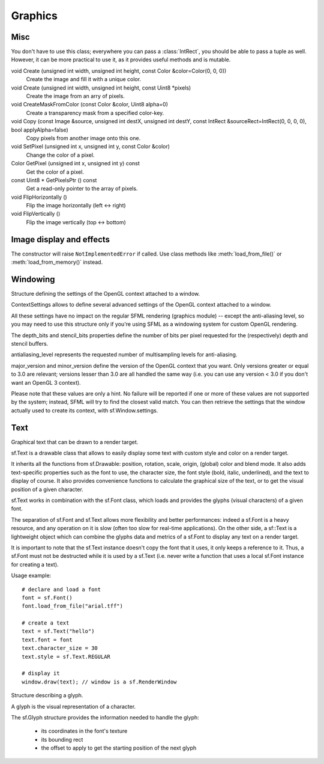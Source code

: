 Graphics
========

.. module:: sf



Misc
----


.. py:class:: Color(int r, int g, int b[, int a=255])

      Utility class for manpulating RGBA colors.

      sf.Color is a simple color class composed of 4 components: Red, Green, Blue, Alpha (opacity)

      Each component is a property, an unsigned integer in the range [0, 255]. Thus, colors can be constructed and manipulated very easily::

         c1 = sf.Color(255, 0, 0); # red
         c1.red = 0;               # make it black
         c1.blue = 128;            # make it dark blue

      The fourth component of colors, named "alpha", represents the opacity of the color. A color with an alpha value of 255 will be fully opaque, while an alpha value of 0 will make a color fully transparent, whatever the value of the other components.

      Colors can also be added and modulated (multiplied) using the overloaded operators + and *. 

   .. py:attribute:: red
   
      Red component.

   .. py:attribute:: green
   
      Green component.
      
   .. py:attribute:: blue
   
      Blue component.
      
   .. py:attribute:: alpha
   
      Alpha (opacity) component.
      
      
      The most common colors are already defined as static variables::

         black   = sf.Color.BLACK
         white   = sf.Color.WHITE
         red     = sf.Color.RED
         green   = sf.Color.GREEN
         blue    = sf.Color.BLUE
         yellow  = sf.Color.YELLOW
         magenta = sf.Color.MAGENTA
         cyan    = sf.Color.CYAN
   

.. class:: IntRect(int left=0, int top=0, int width=0, int height=0)

   You don't have to use this class; everywhere you can pass a
   :class:`IntRect`, you should be able to pass a tuple as
   well. However, it can be more practical to use it, as it provides
   useful methods and is mutable.

   .. attribute:: left
   .. attribute:: top
   .. attribute:: width
   .. attribute:: height

   .. method:: contains(int x, int y)
   .. method:: intersects(IntRect rect[, IntRect intersection])



.. py:class:: FloatRect(float left=0, float top=0, float width=0, float height=0)

   You don't have to use this class; everywhere you can pass a
   :class:`FloatRect`, you should be able to pass a tuple as
   well. However, it can be more practical to use it, as it provides
   useful methods and is mutable.

   .. attribute:: left
   .. attribute:: top
   .. attribute:: width
   .. attribute:: height

   .. method:: contains(int x, int y)
   .. method:: intersects(FloatRect rect[, FloatRect intersection])



.. py:class:: Matrix3(float a00, float a01, float a02,\
                   float a10, float a11, float a12,\
                   float a20, float a21, float a22)

   Note: this class overrides the multiplication operator.

   .. attribute:: IDENTITY

      Class attribute containing the identity matrix.

   .. classmethod:: projection(center, size, float rotation)
   .. classmethod:: transformation(origin, translation, float rotation, scale)

   .. method:: __str__()

      Return the content of the matrix in a human-readable format.

   .. method:: get_inverse()
   .. method:: transform()






void 	Create (unsigned int width, unsigned int height, const Color &color=Color(0, 0, 0))
 	Create the image and fill it with a unique color.
void 	Create (unsigned int width, unsigned int height, const Uint8 *pixels)
 	Create the image from an arry of pixels.



void 	CreateMaskFromColor (const Color &color, Uint8 alpha=0)
 	Create a transparency mask from a specified color-key.
   
void 	Copy (const Image &source, unsigned int destX, unsigned int destY, const IntRect &sourceRect=IntRect(0, 0, 0, 0), bool applyAlpha=false)
 	Copy pixels from another image onto this one.
void 	SetPixel (unsigned int x, unsigned int y, const Color &color)
 	Change the color of a pixel.
Color 	GetPixel (unsigned int x, unsigned int y) const
 	Get the color of a pixel.
const Uint8 * 	GetPixelsPtr () const
 	Get a read-only pointer to the array of pixels.
void 	FlipHorizontally ()
 	Flip the image horizontally (left <-> right)
void 	FlipVertically ()
 	Flip the image vertically (top <-> bottom) 

Image display and effects
-------------------------

.. py:class:: Image(int width, int height[, color])


   Class for loading, manipulating and saving images.

   sf.Image is an abstraction to manipulate images as bidimensional arrays of pixels.

   The class provides functions to load, read, write and save pixels, as well as many other useful functions.

   sf.Image can handle a unique internal representation of pixels, which is RGBA 32 bits. This means that a pixel must be composed of 8 bits red, green, blue and alpha channels -- just like a sf.Color. All the functions that return an array of pixels follow this rule, and all parameters that you pass to sf.Image functions (such as :meth:`load_from_pixels`) must use this representation as well.

   A sf.Image can be copied, but it is a heavy resource and if possible you should always use references to pass or return them to avoid useless copies.

   Usage example::

      # load an image file from a file
      try: background = sf.Image.load_from_file("background.jpg")

      # create a 20x20 image filled with black color
      image = sf.Image()
      image.create(20, 20, sf.Color.BLACK)


      # copy image1 on image2 at position (10, 10)
      image.copy(background, 10, 10)

      # make the top-left pixel transparent
      sf.Color color = image[0, 0]
      color.alpha = 0
      image[0, 0] = color
       
      # save the image to a file
      try: image.save_to_file("result.png")

   .. py:classmethod:: load_from_file(filename)
   
      Load the image from a file on disk.
      
   .. py:classmethod:: load_from_memory(str mem)
   
      Load the image from a file in memory.
      
   .. py:classmethod:: load_from_pixels(int width, int height, str pixels)
   
      Create the image from an arry of pixels.
      
   .. py:method:: save_to_file(filename)
   
      Save the image to a file on disk.
      
   .. py:attribute:: width
   
      The width of the image.
         
   .. py:attribute:: height
   
      The height of the image.
         
   .. py:attribute:: size
   
      The size of the image.
         
   .. py:method:: create_mask_from_color(color, int alpha)
   
      Create a transparency mask from a specified color-key.
             
   .. py:method:: copy(Image source, int dest_x, int dest_y[, source_rect, apply_alpha])
   
      Copy pixels from another image onto this one.
      
   .. py:method:: __getitem__()

      Get a pixel from the image. Equivalent to :meth:`get_pixel()`. Example::

         print image[0,0]  # Create tuple implicitly
         print image[(0,0)]  # Create tuple explicitly

   .. py:method:: __setitem__()

      Set a pixel of the image. Equivalent to :meth:`set_pixel()`. Example::

         image[0,0] = sf.Color(10, 20, 30)  # Create tuple implicitly
         image[(0,0)] = sf.Color(10, 20, 30)  # Create tuple explicitly

   .. py:method:: get_pixel(int x, int y)
   .. py:method:: get_pixels()

   .. py:method:: set_pixel(int x, int y, color)
   .. py:method:: update_pixels(str pixels[, rect])


.. py:class:: Texture([int width[, int height]])

   This class has been recently introduced in SFML 2. It basically
   replaces the :class:`Image` class, except when you need to access
   or set pixels, which is only possible with Images.

   .. py:attribute:: MAXIMUM_SIZE
   .. py:attribute:: height   
   .. py:attribute:: smooth
   .. py:attribute:: width

   .. py:classmethod:: load_from_file(filename[, area])

      *area* can be either a tuple or an :class:`sf.IntRect`.

   .. py:classmethod:: load_from_image(image[, area])

      *area* can be either a tuple or an :class:`sf.IntRect`.

   .. py:classmethod:: load_from_memory(bytes data[, area])

      *area* can be either a tuple or an :class:`sf.IntRect`.

   .. py:method:: bind()
   .. py:method:: get_tex_coords(rect):

      *rect* can be either a tuple or an :class:`sf.IntRect`.

   .. py:method:: update(object source, int p1=-1, int p2=-1, int p3=-1, int p4=-1)

      This method can be called in three ways, to be consistent with
      the C++ method overloading::

          update(bytes pixels[, width, height, x, y])
          update(image[, x, y])
          update(window[, x, y])


.. py:class:: Drawable

      Abstract base class for objects that can be drawn to a render target.

      sf.Drawable defines the attributes and operations that are common to all the drawable classes:

      transformations (position, rotation, scale, local origin)
      global overlay color
      blending mode with background pixels
      the ability to be drawn on a sf.RenderTarget (either RenderWindow or RenderTexture)

      Please note that all these attributes are hardware accelerated, therefore they are extremely cheap to use (unlike older libraries that perform slow transformations on the CPU, such as rotation or scale).

      Usage example::

         # here we'll use a sf.Sprite to demonstrate the features of sf.Drawable
         drawable = sf.Sprite(texture)

         drawable.origin = (10, 20)         # set its origin to the local point (10, 20)
         drawable.position = (100, 100)     # set its position to (100, 100)
         drawable.rotation = 45             # set its orientation to 45 degrees
         drawable.color = sf.Color.RED      # set its global color to red
         drawable.blend_mode = sf.Blend.ADD # set an additive blend mode

         window.Draw(drawable); # finally draw it (window is a sf.RenderWindow)

      Deriving your own class from sf.Drawable is possible, however you have to use the sf.Renderer class instead of direct OpenGL calls, which is more limited. To create a derived drawable class, all you have to do is to override the virtual Render function.

      One of the main benefits of creating your own drawable class is that you can build hierarchies of drawable objects. Indeed, when you draw a drawable inside the Render function of another drawable, the former inherits the transformations and color of the latter and combines them with its own attributes. This way, you can apply global transformations/color to a set of drawables as if it was a single entity.

      Example::

         class MyDrawable: sf.Drawable
             def render(self, target, renderer):
                 # low-level geometry rendering
                 renderer.texture = texture
                 renderer.begin(sf.Renderer.QUADLIST)
                     renderer.add_vertex(...)
                     renderer.add_vertex(...)
                     renderer.add_vertex(...)
                     renderer.add_vertex(...)
                 renderer.end();
    
                 # high-level drawable rendering
                 target.draw(mySubSprite);


   .. py:attribute:: x
   
      The X position of the object.
      
   .. py:attribute:: y
   
      The Y position of the object. 
      
   .. py:attribute:: position
   
      The position of the object.
      
   .. py:attribute:: scale
   
      The scale factors of the object.
      
      The object returned by this property will behave, but it might
      be important in some cases to know that its exact type isn't
      tuple, although its class does inherit tuple. In practice it
      should behave just like a tuple, except if you write code that
      checks for exact type using the ``type()`` function. Instead,
      use ``isinstance()``::

         if isinstance(some_object, tuple):
             # We now know that some_object is a tuple

   .. py:attribute:: origin

      The local origin of the object.

   .. py:attribute:: rotation

      The orientation of the object.

   .. py:attribute:: color

      The global color of the object.

   .. py:attribute:: blend_mode

      The blending mode of the object.

   .. py:method:: move(float x, float y)

      Move the object by a given offset.

   .. py:method:: scale(float x, float y)
   
         Scale the object.

   .. py:method:: rotate(float angle)

         Rotate the object.

   .. py:method:: tranform_to_local(float x, float y)
   
         Transform a point in object local coordinates.

   .. py:method:: transform_to_global(float x, float y)

         Transform a local point in global coordinates.


.. py:class:: Shape()

   A convex, colored polygon with an optional outline.

   sf.Shape is a drawable class that allows to define and display a custom convex shape on a render target.

   It is important to keep in mind that shapes must always be convex, otherwise they may not be drawn correctly. Moreover, the points must be added in the right order; using a random order would also result in an incorrect shape.

   A shape is made of points that have their own individual attributes:

       * position (relative to the origin of the shape)
       * color
       * outline color

   Shapes have an outline that can be enabled or not. You can control the thickness of the outline with the SetOutlineThickness function.

   They also inherits all the functions from sf.Drawable: position, rotation, scale, origin, (global) color and blend_mode.

   Some static functions are provided to directly create common shapes such as lines, rectangles and circles::

      line      = sf.Shape.line(start, end, thickness, color)
      rectangle = sf.Shape.rectangle(rect, thickness)
      circle    = sf.Shape.circle(center, radius, color)

   A common mistake is to mix the individual points positions / colors and the global position / color of the shape. They are completely separate attributes that are combined when the shape is drawn (positions are added, colors are multiplied).::

      line = sf.Shape.line((100, 100), (200, 200), 10, sf.Color.RED);
      line.position # will return (0, 0), *not* (100, 100)
      line.color    # is white, *not* red

   So if you plan to change the position / color of your shape after it is created, you'd better create the points around the origin and with white color, and use only the global position / color (SetPosition, SetColor).

   Usage example::
   
      shape = sf.Shape() # create a shape

      # define its points
      shape.add_point((10, 10), sf.Color.WHITE, sf.Color.RED)
      shape.add_point((50, 10), sf.Color.WHITE, sf.Color.GREEN)
      shape.add_point((10, 50), sf.Color.WHITE, sf.Color.BLUE)

      # enable outline only
      shape.fill_enabled = False
      shape.outline_enabled = True
      shape.outline_thickness = 10

      #display it
      window.draw(shape); # window is a sf.RenderWindow

      # display static shapes
      window.draw(sf.Shape.line((0, 0), (10, 20), sf.Color.RED))
      window.draw(sf.Shape.rectangle(100, 1000, 50, 20, sf.Color.GREEN))
      window.draw(sf.Shape.circle(500, 500, 20, sf.Color.BLUE, 5, sf.Color.BLACK))

   .. py:method:: add_point(float x, float y[, color[, outline_color]])
   
      Add a new point to the shape. 
      
   .. py:attribute:: points_count
   
   	The number of points composing the shape.
      
   .. py:attribute:: fill_enabled
   .. py:attribute:: outline_enabled
   .. py:attribute:: outline_thickness

   .. py:method:: set_point_position(int index, float x, float y)
   
      Change the position of a point.
      
   .. py:method:: set_point_color(int index, color)
   
      Change the color of a point.
      
   .. py:method:: set_point_outline_color(int index, color)
   
      Change the outline color of a point.
      
   .. py:method:: get_point_position(int index)

      Get the position of a point.
      
   .. py:method:: get_point_color(int index)
   
      Get the color of a point.
      
   .. py:method:: get_point_outline_color(int index)

      Get the outline color of a point.

   .. py:classmethod:: line(float p1x, float p1y, float p2x, float p2y, float thickness, color[, float outline=0.0[, outline_color]])
   
      Create a new line.

   .. py:classmethod:: rectangle(float left, float top, float width, float height, color[, float outline=0.0[, outline_color]])
   
   	Create a new rectangular shape.
      
   .. py:classmethod:: circle(float x, float y, float radius, color[, float outline=0.0[, outline_color]])
   
      Create a new circular shape. 


.. class:: Sprite([texture])

   .. attribute:: blend_mode
   .. attribute:: color
   .. attribute:: height
   .. attribute:: origin
   .. attribute:: position
   .. attribute:: rotation
   .. attribute:: the_scale
   .. attribute:: size
   .. attribute:: texture
   .. attribute:: width
   .. attribute:: x
   .. attribute:: y

   .. method:: __getitem__()

      Equivalent to :meth:`get_pixel()`.

   .. method:: get_sub_rect()

      .. warning::

         This method returns a copy of the rectangle, so code like
         this won't work::

             sprite.get_sub_rect().top = 10

   .. method:: flip_x(flipped)
   .. method:: flip_y(flipped)
   .. method:: move(float x, float y)
   .. method:: resize(float width, float height)
   .. method:: rotate(float angle)
   .. method:: scale(float x, float y)
   .. method:: set_sub_rect(rect)

      *rect* can be either a tuple or an :class:`IntRect`.

   .. method:: set_texture(image[, adjust_to_new_size=False])
   .. method:: transform_to_global(float x, float y)
   .. method:: transform_to_local(float x, float y)


.. class:: Shader

   The constructor will raise ``NotImplementedError`` if called.  Use
   class methods like :meth:`load_from_file()` or :meth:`load_from_memory()`
   instead.

   .. classmethod:: load_from_file(filename)
   .. classmethod:: load_from_memory(str shader)

   .. method:: bind()

   .. method:: set_parameter(str name, float x[, float y, float z, float w])

      After *name*, you can pass as many parameters as four, depending
      on your need.

   .. method:: set_texture(str name)
   .. method:: set_current_texture(str name)
   .. method:: unbind()


Windowing
---------

.. py:class:: RenderTarget()

   Base class for all render targets (window, texture, ...)

   sf.RenderTarget defines the common behaviour of all the 2D render targets usable in the graphics module.

   It makes it possible to draw 2D entities like sprites, shapes, text without using any OpenGL command directly.

   A sf.RenderTarget is also able to use views (sf.View), which are a kind of 2D cameras. With views you can globally scroll, rotate or zoom everything that is drawn, without having to transform every single entity. See the documentation of sf::View for more details and sample pieces of code about this class.

   .. py:method:: clear([color=sf.Color.BLACK])
   
   Clear the entire target with a single color.

   This function is usually called once every frame, to clear the previous contents of the target.
   
   .. py:method:: draw(object[, shader])
      
   Draw an object into the target with an optional shader.

   This function draws anything that inherits from the sf.Drawable base class (sf.Sprite, sf.Shape, sf.Text, or even your own derived classes). The shader alters the way that the pixels are processed right before being written to the render target.
   

.. py:class:: RenderWindow(VideoMode mode, title[, style[, ContextSettings settings]])

   *style* can be one of:

   ======================= ===========
   Name                    Description
   ======================= ===========
   ``sf.Style.NONE``
   ``sf.Style.TITLEEBAR``
   ``sf.Style.RESIZE``
   ``sf.Style.CLOSE``
   ``sf.Style.FULLSCREEN``
   ======================= ===========

   .. attribute:: active
   .. attribute:: cursor_position
   .. attribute:: default_view
   .. attribute:: framerate_limit
   .. attribute:: frame_time
   .. attribute:: height
   .. attribute:: joystick_threshold
   .. attribute:: key_repeat_enabled
   .. attribute:: opened
   .. attribute:: position
   .. attribute:: settings
   .. attribute:: show_mouse_cursor
   .. attribute:: size
   .. attribute:: system_handle

      Return the system handle as a long (or int on Python 3). Windows
      and Mac users will probably need to cast this as another type
      suitable for their system's API. Please contact me and show me
      your use case so that I can make the API more user-friendly.

   .. attribute:: title
   .. attribute:: vertical_sync_enabled
   .. attribute:: view
   .. attribute:: width

   .. classmethod:: from_window_handle(long window_handle\
                                       [, ContextSettings settings])

      Equivalent to this C++ constructor::

         RenderWindow(WindowHandle, ContextSettings=ContextSettings())

   .. method:: clear([color])
   .. method:: close()
   .. method:: convert_coords(x, y[, view])
   .. method:: create(VideoMode mode, title\
                      [, int style[, ContextSettings settings]])
   .. method:: display()
   .. method:: draw()
   .. method:: get_input()
   .. method:: get_viewport(view)
   .. method:: iter_events()

      Return an iterator which yields the current pending events. Example::
        
         for event in window.iter_events():
             if event.type == sf.Event.CLOSED:
                 # ...

   .. method:: poll_event()
   .. method:: restore_gl_states()
   .. method:: save_gl_states()
   .. method:: set_icon(int width, int height, str pixels)
   .. method:: show(show)
   .. method:: wait_event()


.. class:: RenderTexture(int width, int height[, bool depth=False])

   .. attribute:: active
   .. attribute:: default_view
   .. attribute:: height
   .. attribute:: texture
   .. attribute:: smooth
   .. attribute:: view
   .. attribute:: width
    
   .. method:: clear([color])
   .. method:: convert_coords(int x, int y[, view])
   .. method:: create(int width, int height[, bool depth=False])
   .. method:: display()
   .. method:: draw(drawable[, shader])
   .. method:: get_viewport(view)
   .. method:: restore_gl_states()
   .. method:: save_gl_states()


.. class:: ContextSettings(int depth=24, int stencil=8, int antialiasing=0, int major=2, int minor=0)

   Structure defining the settings of the OpenGL context attached to a window.

   ContextSettings allows to define several advanced settings of the OpenGL context attached to a window.

   All these settings have no impact on the regular SFML rendering (graphics module) -- except the anti-aliasing level, so you may need to use this structure only if you're using SFML as a windowing system for custom OpenGL rendering.

   The depth_bits and stencil_bits properties define the number of bits per pixel requested for the (respectively) depth and stencil buffers.

   antialiasing_level represents the requested number of multisampling levels for anti-aliasing.

   major_version and minor_version define the version of the OpenGL context that you want. Only versions greater or equal to 3.0 are relevant; versions lesser than 3.0 are all handled the same way (i.e. you can use any version < 3.0 if you don't want an OpenGL 3 context).

   Please note that these values are only a hint. No failure will be reported if one or more of these values are not supported by the system; instead, SFML will try to find the closest valid match. You can then retrieve the settings that the window actually used to create its context, with sf.Window.settings.


   .. attribute:: depth_bits
   
      Bits of the depth buffer.
      
   .. attribute:: stencil_bits
   
      Bits of the stencil buffer.  
      
   .. attribute:: antialiasing_level
   
      Level of antialiasing.
          
   .. attribute:: major_version
   
      Major number of the context version to create.
      
   .. attribute:: minor_version
   
      Minor number of the context version to create.
   

.. py:class:: VideoMode([width, height, bits_per_pixel=32])

   sf.VideoMode defines a video mode (width, height, bpp)

   A video mode is defined by a width and a height (in pixels) and a depth (in bits per pixel).

   Video modes are used to setup windows (sf.Window) at creation time.

   The main usage of video modes is for fullscreen mode: indeed you must use one of the valid video modes allowed by the OS (which are defined by what the monitor and the graphics card support), otherwise your window creation will just fail.

   sf.VideoMode provides a static function for retrieving the list of all the video modes supported by the system: get_fullscreen_modes().

   A custom video mode can also be checked directly for fullscreen compatibility with its is_valid() function.

   Additionnally, sf.VideoMode provides a static function to get the mode currently used by the desktop: get_desktop_mode(). This allows to build windows with the same size or pixel depth as the current resolution.

   Usage example::

      # display the list of all the video modes available for fullscreen
      for i, mode in enumerate(sf.VideoMode.get_fullscreen_modes()):
          print("Mode #{0}: {1}x{2} - {3} bpp".format(i, mode.width, mode.height, mode.bits_per_pixel))

      # create a window with the same pixel depth as the desktop
      desktop = sf.VideoMode.get_desktop_mode()
      window.create(sf.VideoMode(1024, 768, desktop.bits_per_pixel), "SFML window")

   .. py:attribute:: width
   
   	Video mode width, in pixels.
      
   .. py:attribute:: height
   
      Video mode height, in pixels.
      
   .. py:attribute:: bits_per_pixel
   
      Video mode pixel depth, in bits per pixels.

   .. py:classmethod:: get_desktop_mode()
   
      Get the current desktop video mode. 
   
   .. py:classmethod:: get_fullscreen_modes()
         
      Retrieve all the video modes supported in fullscreen mode.

      When creating a fullscreen window, the video mode is restricted to be compatible with what the graphics driver and monitor support. This function returns the complete list of all video modes that can be used in fullscreen mode. The returned array is sorted from best to worst, so that the first element will always give the best mode (higher width, height and bits-per-pixel).

   .. py:method:: is_valid()

      Tell whether or not the video mode is valid.

      The validity of video modes is only relevant when using fullscreen windows; otherwise any video mode can be used with no restriction.


.. class:: View( )

   2D camera that defines what region is shown on screen

   sf.View defines a camera in the 2D scene.

   This is a very powerful concept: you can scroll, rotate or zoom the entire scene without altering the way that your drawable objects are drawn.

   A view is composed of a source rectangle, which defines what part of the 2D scene is shown, and a target viewport, which defines where the contents of the source rectangle will be displayed on the render target (window or texture).

   The viewport allows to map the scene to a custom part of the render target, and can be used for split-screen or for displaying a minimap, for example. If the source rectangle has not the same size as the viewport, its contents will be stretched to fit in.

   To apply a view, you have to assign it to the render target. Then, every objects drawn in this render target will be affected by the view until you use another view.

   Usage example::

      window = sf.RenderWindow()
      view = sf.View()

      # initialize the view to a rectangle located at (100, 100) and with a size of 400x200
      view.reset(sf.Rectangle(100, 100, 400, 200))

      # rotate it by 45 degrees
      view.rotate(45)

      # set its target viewport to be half of the window and apply it
      view.viewport = sf.Rectangle(0, 0, 0.5, 1) # or a tuple (0, 0, 0.5, 1)
      window.view = view

      # render stuff
      window.draw(some_sprite);

      # set the default view back
      window.view = window.default_view

      # render stuff not affected by the view
      window.draw(some_text);

   .. attribute:: center
   
      The center of the view.
      
   .. attribute:: size
   
      The size of the view.
      
   .. attribute:: rotation
   
      The orientation of the view.
      
   .. attribute:: viewport 
   
      The target viewport.

      The viewport is the rectangle into which the contents of the view are displayed, expressed as a factor (between 0 and 1) of the size of the RenderTarget to which the view is applied. For example, a view which takes the left side of the target would be defined with view.viewport = (0, 0, 0.5, 1). By default, a view has a viewport which covers the entire target.
      
   .. method:: reset()
   
      Reset the view to the given rectangle.

      Note that this function resets the rotation angle to 0
      
   .. method:: move(offset)
         
      Move the view relatively to its current position. 
      
   .. method:: rotate((float angle)
   
      Rotate the view relatively to its current orientation.
      
   .. method:: zoom(float factor)
   
      Resize the view rectangle relatively to its current size.

      Resizing the view simulates a zoom, as the zone displayed on screen grows or shrinks. factor is a multiplier:

          1 keeps the size unchanged
          > 1 makes the view bigger (objects appear smaller)
          < 1 makes the view smaller (objects appear bigger)

   .. classmethod:: from_center_and_size(center, size)

      *center* and *size* can be either tuples or :class:`Vector2f`.

   .. classmethod:: from_rect(rect)

   .. attribute:: width
   .. attribute:: height
   

Text
----
.. class:: Font()

   .. attribute:: DEFAULT_FONT

      The default font (Arial), as a class attribute::

         print sf.Font.DEFAULT_FONT


   .. classmethod:: load_from_file(filename)
   .. classmethod:: load_from_memory(str data)

   .. method:: get_glyph(int code_point, int character_size, bool bold)
   .. method:: get_texture(int character_size)
   .. method:: get_kerning(int first, int second, int character_size)
   .. method:: get_line_spacing(int character_size)



.. class:: Text([string, font, character_size=0])

   Graphical text that can be drawn to a render target.

   sf.Text is a drawable class that allows to easily display some text with custom style and color on a render target.

   It inherits all the functions from sf.Drawable: position, rotation, scale, origin, (global) color and blend mode. It also adds text-specific properties such as the font to use, the character size, the font style (bold, italic, underlined), and the text to display of course. It also provides convenience functions to calculate the graphical size of the text, or to get the visual position of a given character.

   sf.Text works in combination with the sf.Font class, which loads and provides the glyphs (visual characters) of a given font.

   The separation of sf.Font and sf.Text allows more flexibility and better performances: indeed a sf.Font is a heavy resource, and any operation on it is slow (often too slow for real-time applications). On the other side, a sf::Text is a lightweight object which can combine the glyphs data and metrics of a sf.Font to display any text on a render target.

   It is important to note that the sf.Text instance doesn't copy the font that it uses, it only keeps a reference to it. Thus, a sf.Font must not be destructed while it is used by a sf.Text (i.e. never write a function that uses a local sf.Font instance for creating a text).

   Usage example::

      # declare and load a font
      font = sf.Font()
      font.load_from_file("arial.tff")

      # create a text
      text = sf.Text("hello")
      text.font = font
      text.character_size = 30
      text.style = sf.Text.REGULAR

      # display it
      window.draw(text); // window is a sf.RenderWindow

   .. attribute:: string
   
      The text's string.
      
   .. attribute:: font
         
      Set the text's font.

      Texts have a valid font by default, which the built-in Font.DEFAULT_FONT.
      
   .. attribute:: character_size
         
      The character size.

      The default size is 30.
      
   .. attribute:: style

      Can be one or more of the following:

      * ``sf.Text.REGULAR``
      * ``sf.Text.BOLD``
      * ``sf.Text.ITALIC``
      * ``sf.Text.UNDERLINED``

      Example::
      
         text.style = sf.Text.BOLD | sf.Text.ITALIC 
         
   .. attribute:: rect

      The bounding rectangle of the text.

      The returned rectangle is in global coordinates.
      

.. class:: Glyph

   Structure describing a glyph.

   A glyph is the visual representation of a character.

   The sf.Glyph structure provides the information needed to handle the glyph:

       * its coordinates in the font's texture
       * its bounding rect
       * the offset to apply to get the starting position of the next glyph
       
   .. attribute:: advance

      Offset to move horizontically to the next character.

   .. attribute:: bounds

      Bounding rectangle of the glyph, in coordinates relative to the baseline.
   
   .. attribute:: sub_rect
   
      Texture coordinates of the glyph inside the font's texture.
